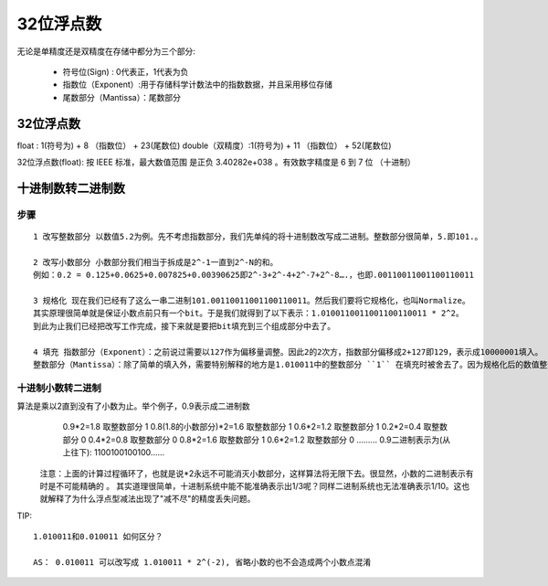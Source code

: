 .. highlight:: rst

.. _records_base_pice_float_double_learn:

32位浮点数
===============

无论是单精度还是双精度在存储中都分为三个部分:

    - 符号位(Sign) : 0代表正，1代表为负
    - 指数位（Exponent）:用于存储科学计数法中的指数数据，并且采用移位存储
    - 尾数部分（Mantissa）：尾数部分

32位浮点数
::::::::::::::::

float : 1(符号为) + 8 （指数位） + 23(尾数位)
double（双精度）:1(符号为) + 11 （指数位） + 52(尾数位) 


32位浮点数(float): 按 IEEE 标准，最大数值范围 是正负 3.40282e+038 。有效数字精度是 6 到 7 位 （十进制）


十进制数转二进制数
::::::::::::::::::::

步骤
'''''''

::

    1 改写整数部分 以数值5.2为例。先不考虑指数部分，我们先单纯的将十进制数改写成二进制。整数部分很简单，5.即101.。

    2 改写小数部分 小数部分我们相当于拆成是2^-1一直到2^-N的和。
    例如：0.2 = 0.125+0.0625+0.007825+0.00390625即2^-3+2^-4+2^-7+2^-8….，也即.00110011001100110011

    3 规格化 现在我们已经有了这么一串二进制101.00110011001100110011。然后我们要将它规格化，也叫Normalize。
    其实原理很简单就是保证小数点前只有一个bit。于是我们就得到了以下表示：1.0100110011001100110011 * 2^2。
    到此为止我们已经把改写工作完成，接下来就是要把bit填充到三个组成部分中去了。

    4 填充 指数部分（Exponent）：之前说过需要以127作为偏移量调整。因此2的2次方，指数部分偏移成2+127即129，表示成10000001填入。
    整数部分（Mantissa）：除了简单的填入外，需要特别解释的地方是1.010011中的整数部分 ``1`` 在填充时被舍去了。因为规格化后的数值整部部分总是为1。


十进制小数转二进制
'''''''''''''''''''''

算法是乘以2直到没有了小数为止。举个例子，0.9表示成二进制数
                     0.9*2=1.8   取整数部分  1
                     0.8(1.8的小数部分)*2=1.6    取整数部分  1
                     0.6*2=1.2   取整数部分  1
                     0.2*2=0.4   取整数部分  0
                     0.4*2=0.8   取整数部分  0
                     0.8*2=1.6   取整数部分  1
                     0.6*2=1.2   取整数部分  0
                     .........      0.9二进制表示为(从上往下): 1100100100100......

   注意：上面的计算过程循环了，也就是说*2永远不可能消灭小数部分，这样算法将无限下去。很显然，小数的二进制表示有时是不可能精确的 。
   其实道理很简单，十进制系统中能不能准确表示出1/3呢？同样二进制系统也无法准确表示1/10。这也就解释了为什么浮点型减法出现了"减不尽"的精度丢失问题。


TIP:

::

    1.010011和0.010011 如何区分？

    AS： 0.010011 可以改写成 1.010011 * 2^(-2), 省略小数的也不会造成两个小数点混淆
